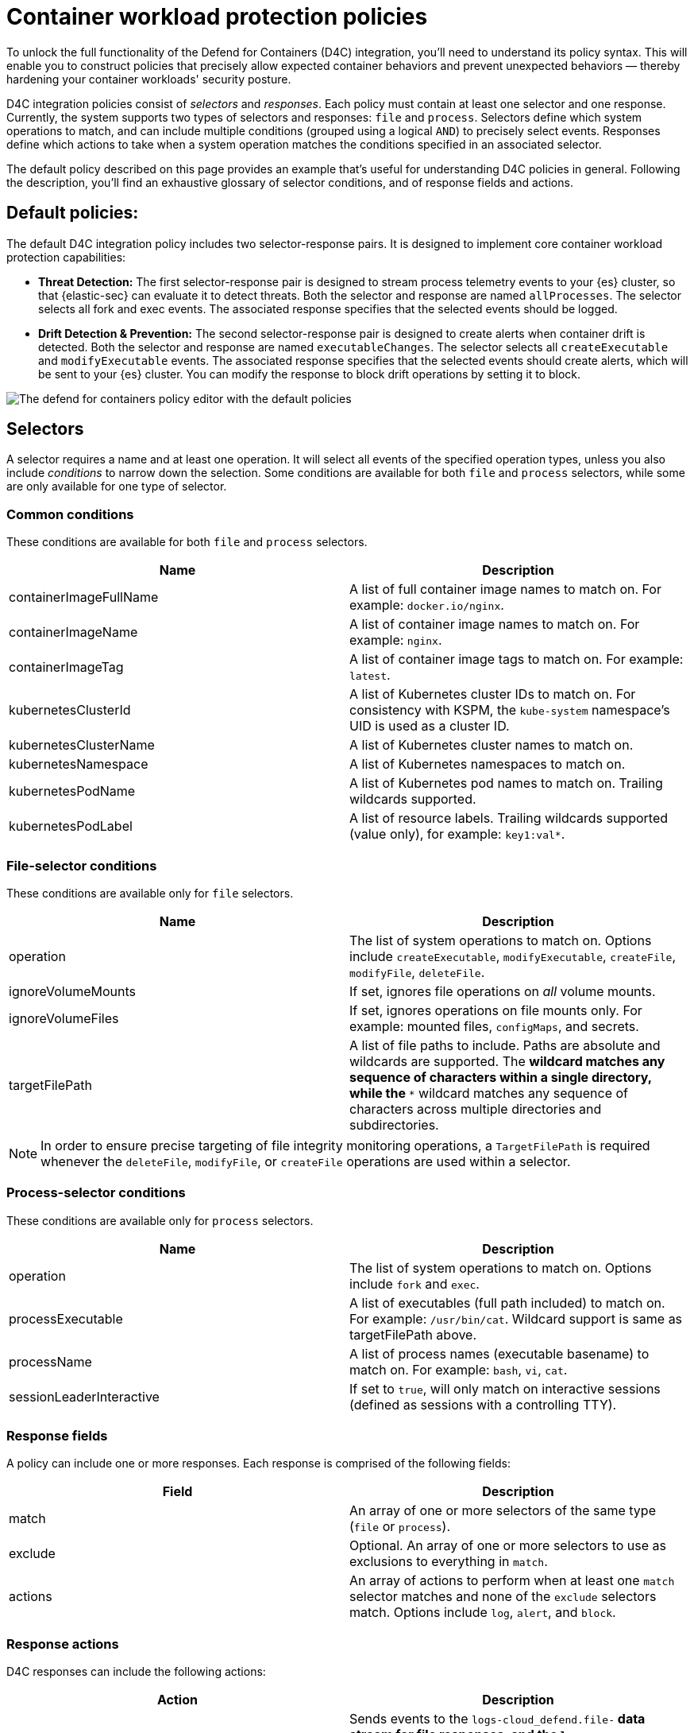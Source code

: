 [[d4c-policy-guide]]
= Container workload protection policies

To unlock the full functionality of the Defend for Containers (D4C) integration, you'll need to understand its policy syntax. This will enable you to construct policies that precisely allow expected container behaviors and prevent unexpected behaviors — thereby hardening your container workloads' security posture.

D4C integration policies consist of _selectors_ and _responses_. Each policy must contain at least one selector and one response. Currently, the system supports two types of selectors and responses: `file` and `process`.
Selectors define which system operations to match, and can include multiple conditions (grouped using a logical `AND`) to precisely select events. Responses define which actions to take when a system operation matches the conditions specified in an associated selector.

The default policy described on this page provides an example that's useful for understanding D4C policies in general. Following the description, you'll find an exhaustive glossary of selector conditions, and of response fields and actions.

[[d4c-default-policies]]
[discrete]
== Default policies:
The default D4C integration policy includes two selector-response pairs. It is designed to implement core container workload protection capabilities:

- *Threat Detection:* The first selector-response pair is designed to stream process telemetry events to your {es} cluster, so that {elastic-sec} can evaluate it to detect threats. Both the selector and response are named `allProcesses`. The selector selects all fork and exec events. The associated response specifies that the selected events should be logged.
- *Drift Detection & Prevention:* The second selector-response pair is designed to create alerts when container drift is detected. Both the selector and response are named `executableChanges`. The selector selects all `createExecutable` and `modifyExecutable` events. The associated response specifies that the selected events should create alerts, which will be sent to your {es} cluster. You can modify the response to block drift operations by setting it to block.

image::images/d4c-policy-editor.png[The defend for containers policy editor with the default policies]


[[d4c-selectors-glossary]]
[discrete]
== Selectors
A selector requires a name and at least one operation. It will select all events of the specified operation types, unless you also include _conditions_ to narrow down the selection. Some conditions are available for both `file` and `process` selectors, while some are only available for one type of selector.

[discrete]
=== Common conditions
These conditions are available for both `file` and `process` selectors.

[cols="1,1", options="header"]
|===
| Name | Description
| containerImageFullName | A list of full container image names to match on. For example: `docker.io/nginx`.
| containerImageName | A list of container image names to match on. For example: `nginx`.
| containerImageTag | A list of container image tags to match on. For example: `latest`.
| kubernetesClusterId | A list of Kubernetes cluster IDs to match on. For consistency with KSPM, the `kube-system` namespace's UID is used as a cluster ID.
| kubernetesClusterName | A list of Kubernetes cluster names to match on.
| kubernetesNamespace | A list of Kubernetes namespaces to match on.
| kubernetesPodName | A list of Kubernetes pod names to match on. Trailing wildcards supported.
| kubernetesPodLabel | A list of resource labels. Trailing wildcards supported (value only), for example: `key1:val*`.
|===

[discrete]
=== File-selector conditions
These conditions are available only for `file` selectors.

[cols="1,1", options="header"]
|===
| Name | Description
| operation | The list of system operations to match on. Options include `createExecutable`, `modifyExecutable`, `createFile`, `modifyFile`, `deleteFile`.
| ignoreVolumeMounts | If set, ignores file operations on _all_ volume mounts.
| ignoreVolumeFiles | If set, ignores operations on file mounts only. For example: mounted files, `configMaps`, and secrets.
| targetFilePath | A list of file paths to include. Paths are absolute and wildcards are supported. The `*` wildcard matches any sequence of characters within a single directory, while the `**` wildcard matches any sequence of characters across multiple directories and subdirectories.
|===

NOTE: In order to ensure precise targeting of file integrity monitoring operations, a `TargetFilePath` is required whenever the `deleteFile`, `modifyFile`, or `createFile` operations are used within a selector.

[discrete]
=== Process-selector conditions
These conditions are available only for `process` selectors.

[cols="1,1", options="header"]
|===
| Name | Description
| operation | The list of system operations to match on. Options include `fork` and `exec`.
| processExecutable | A list of executables (full path included) to match on. For example: `/usr/bin/cat`. Wildcard support is same as targetFilePath above.
| processName | A list of process names (executable basename) to match on. For example: `bash`, `vi`, `cat`.
| sessionLeaderInteractive | If set to `true`, will only match on interactive sessions (defined as sessions with a controlling TTY).
|===

[discrete]
=== Response fields
A policy can include one or more responses. Each response is comprised of the following fields:

[cols="1,1", options="header"]
|===
| Field | Description
| match | An array of one or more selectors of the same type (`file` or `process`).
| exclude | Optional. An array of one or more selectors to use as exclusions to everything in `match`.
| actions | An array of actions to perform when at least one `match` selector matches and none of the `exclude` selectors match. Options include `log`, `alert`, and `block`.
|===

[discrete]
=== Response actions
D4C responses can include the following actions:

[cols="1,1", options="header"]
|===
| Action | Description
| log | Sends events to the `logs-cloud_defend.file-*` data stream for file responses, and the `logs-cloud_defend.process-*` data stream for process responses.
| alert | Writes events (file or process) to the logs-cloud_defend.alerts-* data stream.
| block a| Prevents the system operation from proceeding. This blocking action happens prior to the execution of the event. It is required that the alert action be set if block is enabled. 

**Note:** Currently block is only supported on file operations. 
|===
